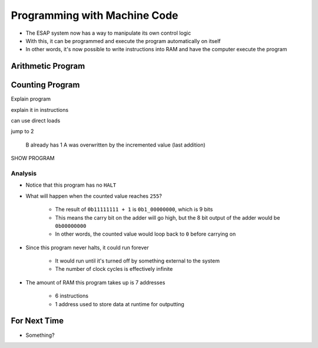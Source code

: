 =============================
Programming with Machine Code
=============================

* The ESAP system now has a way to manipulate its own control logic
* With this, it can be programmed and execute the program automatically on itself
* In other words, it's now possible to write instructions into RAM and have the computer execute the program



Arithmetic Program
==================



Counting Program
================

Explain program

explain it in instructions

can use direct loads

jump to 2

    B already has 1
    A was overwritten by the incremented value (last addition)


SHOW PROGRAM


Analysis
--------

* Notice that this program has no ``HALT``
* What will happen when the counted value reaches ``255``?

    * The result of ``0b11111111 + 1`` is ``0b1_00000000``, which is 9 bits
    * This means the carry bit on the adder will go high, but the 8 bit output of the adder would be ``0b00000000``
    * In other words, the counted value would loop back to ``0`` before carrying on


* Since this program never halts, it could run forever

    * It would run until it's turned off by something external to the system
    * The number of clock cycles is effectively infinite


* The amount of RAM this program takes up is 7 addresses

    * 6 instructions
    * 1 address used to store data at runtime for outputting



For Next Time
=============

* Something?


